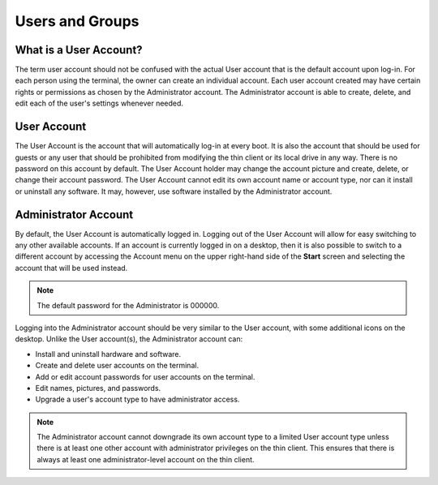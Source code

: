 Users and Groups
----------------

What is a User Account?
~~~~~~~~~~~~~~~~~~~~~~~

The term user account should not be confused with the actual User
account that is the default account upon log-in. For each person using
the terminal, the owner can create an individual account. Each user
account created may have certain rights or permissions as chosen by the
Administrator account. The Administrator account is able to create,
delete, and edit each of the user's settings whenever needed.

User Account
~~~~~~~~~~~~

The User Account is the account that will automatically log-in at every
boot. It is also the account that should be used for guests or any user
that should be prohibited from modifying the thin client or its local
drive in any way. There is no password on this account by default. The
User Account holder may change the account picture and create, delete,
or change their account password. The User Account cannot edit its own
account name or account type, nor can it install or uninstall any
software. It may, however, use software installed by the Administrator
account.

.. raw:: LaTeX

     \newpage

Administrator Account
~~~~~~~~~~~~~~~~~~~~~

By default, the User Account is automatically logged in. Logging out of 
the User Account will allow for easy switching to any other available 
accounts. If an account is currently logged in on a desktop, then it is
also possible to switch to a different account by accessing the Account 
menu on the upper right-hand side of the **Start** screen and selecting 
the account that will be used instead.

.. NOTE:: 
   The default password for the Administrator is 000000.
	 
Logging into the Administrator account should be very similar to the
User account, with some additional icons on the desktop. Unlike the User
account(s), the Administrator account can:

-  Install and uninstall hardware and software.
-  Create and delete user accounts on the terminal.
-  Add or edit account passwords for user accounts on the terminal.
-  Edit names, pictures, and passwords.
-  Upgrade a user's account type to have administrator access.

.. NOTE::
   The Administrator account cannot downgrade its own account type to a limited User account type unless there is at least one other account with administrator privileges on the thin client. This ensures that there is always at least one administrator-level account on the thin client.
   
.. raw:: LaTeX

     \newpage